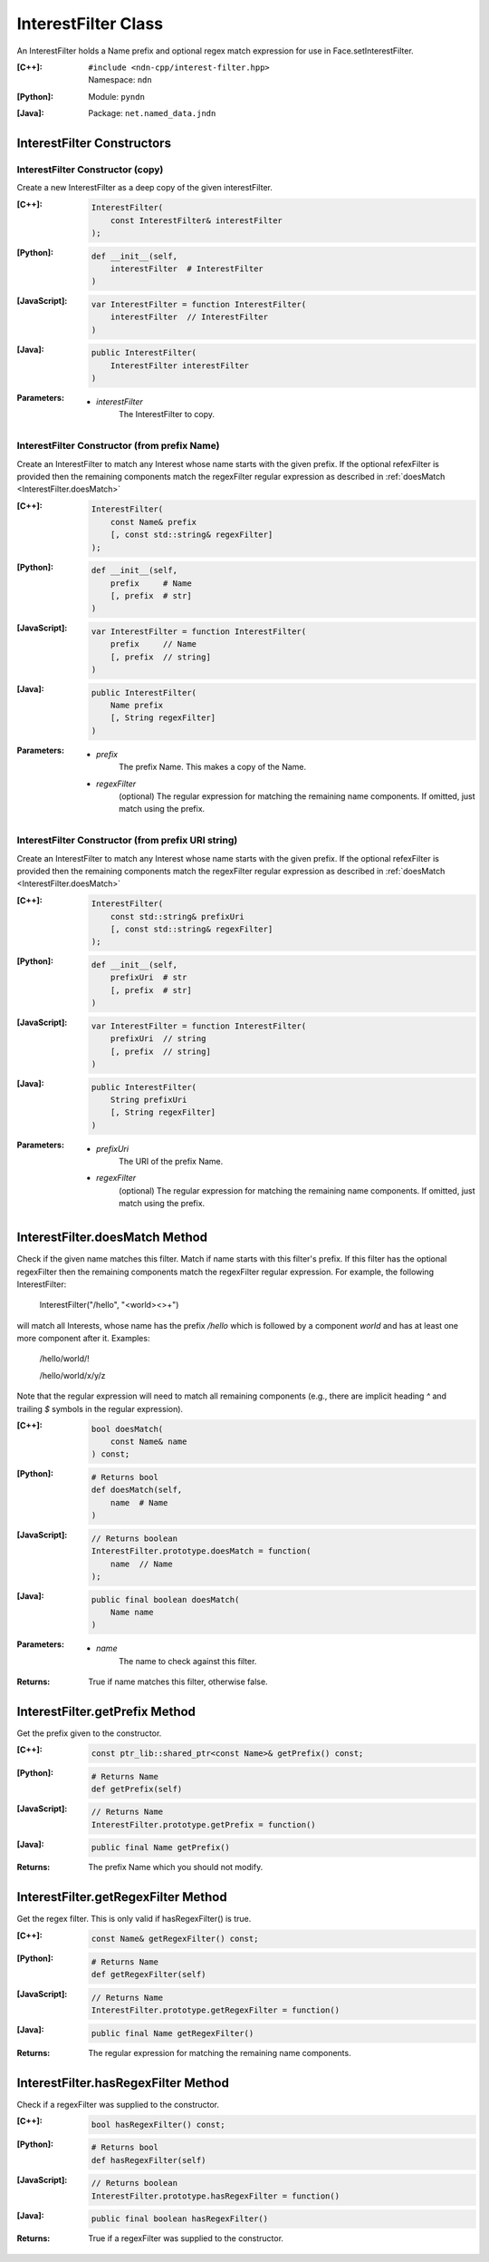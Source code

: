 .. _InterestFilter:

InterestFilter Class
====================

An InterestFilter holds a Name prefix and optional regex match expression for
use in Face.setInterestFilter.

:[C++]:
    | ``#include <ndn-cpp/interest-filter.hpp>``
    | Namespace: ``ndn``

:[Python]:
    Module: ``pyndn``

:[Java]:
    Package: ``net.named_data.jndn``

InterestFilter Constructors
---------------------------

InterestFilter Constructor (copy)
^^^^^^^^^^^^^^^^^^^^^^^^^^^^^^^^^

Create a new InterestFilter as a deep copy of the given interestFilter.

:[C++]:

    .. code-block:: c++

        InterestFilter(
            const InterestFilter& interestFilter
        );

:[Python]:

    .. code-block:: python

        def __init__(self,
            interestFilter  # InterestFilter
        )

:[JavaScript]:

    .. code-block:: javascript

        var InterestFilter = function InterestFilter(
            interestFilter  // InterestFilter
        )

:[Java]:

    .. code-block:: java

        public InterestFilter(
            InterestFilter interestFilter
        )

:Parameters:

    - `interestFilter`
        The InterestFilter to copy.

InterestFilter Constructor (from prefix Name)
^^^^^^^^^^^^^^^^^^^^^^^^^^^^^^^^^^^^^^^^^^^^^

Create an InterestFilter to match any Interest whose name starts with the given
prefix. If the optional refexFilter is provided then the remaining components
match the regexFilter regular expression as described in
:ref:`doesMatch <InterestFilter.doesMatch>`

:[C++]:

    .. code-block:: c++

        InterestFilter(
            const Name& prefix
            [, const std::string& regexFilter]
        );

:[Python]:

    .. code-block:: python

        def __init__(self,
            prefix     # Name
            [, prefix  # str]
        )

:[JavaScript]:

    .. code-block:: javascript

        var InterestFilter = function InterestFilter(
            prefix     // Name
            [, prefix  // string]
        )

:[Java]:

    .. code-block:: java

        public InterestFilter(
            Name prefix
            [, String regexFilter]
        )

:Parameters:

    - `prefix`
        The prefix Name. This makes a copy of the Name.

    - `regexFilter`
        (optional) The regular expression for matching the remaining name
        components. If omitted, just match using the prefix.

InterestFilter Constructor (from prefix URI string)
^^^^^^^^^^^^^^^^^^^^^^^^^^^^^^^^^^^^^^^^^^^^^^^^^^^

Create an InterestFilter to match any Interest whose name starts with the given
prefix. If the optional refexFilter is provided then the remaining components
match the regexFilter regular expression as described in
:ref:`doesMatch <InterestFilter.doesMatch>`

:[C++]:

    .. code-block:: c++

        InterestFilter(
            const std::string& prefixUri
            [, const std::string& regexFilter]
        );

:[Python]:

    .. code-block:: python

        def __init__(self,
            prefixUri  # str
            [, prefix  # str]
        )

:[JavaScript]:

    .. code-block:: javascript

        var InterestFilter = function InterestFilter(
            prefixUri  // string
            [, prefix  // string]
        )

:[Java]:

    .. code-block:: java

        public InterestFilter(
            String prefixUri
            [, String regexFilter]
        )

:Parameters:

    - `prefixUri`
        The URI of the prefix Name.

    - `regexFilter`
        (optional) The regular expression for matching the remaining name
        components. If omitted, just match using the prefix.

.. _InterestFilter.doesMatch:

InterestFilter.doesMatch Method
-------------------------------

Check if the given name matches this filter. Match if name starts with this
filter's prefix. If this filter has the optional regexFilter then the remaining
components match the regexFilter regular expression. For example, the following
InterestFilter:

    InterestFilter("/hello", "<world><>+")

will match all Interests, whose name has the prefix `/hello` which is
followed by a component `world` and has at least one more component after it.
Examples:

    /hello/world/!
    
    /hello/world/x/y/z

Note that the regular expression will need to match all remaining components
(e.g., there are implicit heading `^` and trailing `$` symbols in the
regular expression).

:[C++]:

    .. code-block:: c++

        bool doesMatch(
            const Name& name
        ) const;

:[Python]:

    .. code-block:: python

        # Returns bool
        def doesMatch(self,
            name  # Name
        )

:[JavaScript]:

    .. code-block:: javascript

        // Returns boolean
        InterestFilter.prototype.doesMatch = function(
            name  // Name
        );

:[Java]:

    .. code-block:: java

        public final boolean doesMatch(
            Name name
        )

:Parameters:

    - `name`
        The name to check against this filter.

:Returns:

    True if name matches this filter, otherwise false.

InterestFilter.getPrefix Method
-------------------------------

Get the prefix given to the constructor.

:[C++]:

    .. code-block:: c++

        const ptr_lib::shared_ptr<const Name>& getPrefix() const;

:[Python]:

    .. code-block:: python

        # Returns Name
        def getPrefix(self)

:[JavaScript]:

    .. code-block:: javascript

        // Returns Name
        InterestFilter.prototype.getPrefix = function()

:[Java]:

    .. code-block:: java

        public final Name getPrefix()

:Returns:

    The prefix Name which you should not modify.

InterestFilter.getRegexFilter Method
------------------------------------

Get the regex filter. This is only valid if hasRegexFilter() is true.

:[C++]:

    .. code-block:: c++

        const Name& getRegexFilter() const;

:[Python]:

    .. code-block:: python

        # Returns Name
        def getRegexFilter(self)

:[JavaScript]:

    .. code-block:: javascript

        // Returns Name
        InterestFilter.prototype.getRegexFilter = function()

:[Java]:

    .. code-block:: java

        public final Name getRegexFilter()

:Returns:

    The regular expression for matching the remaining name components.

InterestFilter.hasRegexFilter Method
------------------------------------

Check if a regexFilter was supplied to the constructor.

:[C++]:

    .. code-block:: c++

        bool hasRegexFilter() const;

:[Python]:

    .. code-block:: python

        # Returns bool
        def hasRegexFilter(self)

:[JavaScript]:

    .. code-block:: javascript

        // Returns boolean
        InterestFilter.prototype.hasRegexFilter = function()

:[Java]:

    .. code-block:: java

        public final boolean hasRegexFilter()

:Returns:

    True if a regexFilter was supplied to the constructor.
